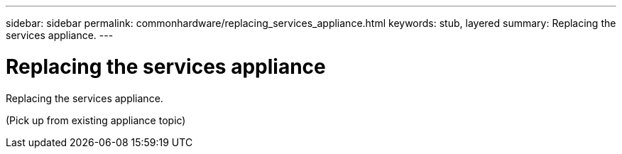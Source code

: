 ---
sidebar: sidebar
permalink: commonhardware/replacing_services_appliance.html
keywords: stub, layered
summary: Replacing the services appliance.
---

= Replacing the services appliance



:icons: font

:imagesdir: ../media/

[.lead]
Replacing the services appliance.

(Pick up from existing appliance topic)

